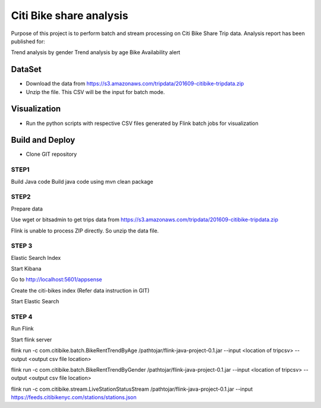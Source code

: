 Citi Bike share analysis
*************************
Purpose of this project is to perform batch and stream processing on Citi Bike Share Trip data. Analysis report has been published for:

Trend analysis by gender
Trend analysis by age
Bike Availability alert

DataSet
=======
- Download the data from https://s3.amazonaws.com/tripdata/201609-citibike-tripdata.zip
- Unzip the file. This CSV will be the input for batch mode.


Visualization
=============
- Run the python scripts with respective CSV files generated by Flink batch jobs for visualization

Build and Deploy
================

- Clone GIT repository

 

STEP1 
-----
Build Java code
Build java code using 
mvn clean package

STEP2
----- 
Prepare data

Use wget or bitsadmin to get trips data from 
https://s3.amazonaws.com/tripdata/201609-citibike-tripdata.zip


Flink is unable to process ZIP directly. So unzip the data file.


 

STEP 3 
------
Elastic Search Index

Start Kibana


Go to http://localhost:5601/appsense


Create the citi-bikes index (Refer data instruction in GIT)


Start Elastic Search




STEP 4
------ 
Run Flink

Start flink server 

flink run -c com.citibike.batch.BikeRentTrendByAge /pathtojar/flink-java-project-0.1.jar --input <location of tripcsv> --output <output csv file location>

flink run -c com.citibike.batch.BikeRentTrendByGender /pathtojar/flink-java-project-0.1.jar --input <location of tripcsv> --output <output csv file location>

flink run -c com.citibike.stream.LiveStationStatusStream /pathtojar/flink-java-project-0.1.jar --input https://feeds.citibikenyc.com/stations/stations.json

